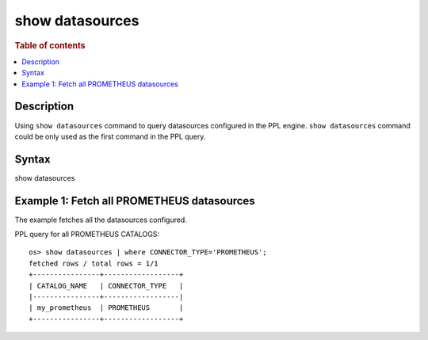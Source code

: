=============
show datasources
=============

.. rubric:: Table of contents

.. contents::
   :local:
   :depth: 2


Description
============
| Using ``show datasources`` command to query datasources configured in the PPL engine. ``show datasources`` command could be only used as the first command in the PPL query.


Syntax
============
show datasources


Example 1: Fetch all PROMETHEUS datasources
=================================

The example fetches all the datasources configured.

PPL query for all PROMETHEUS CATALOGS::

    os> show datasources | where CONNECTOR_TYPE='PROMETHEUS';
    fetched rows / total rows = 1/1
    +----------------+------------------+
    | CATALOG_NAME   | CONNECTOR_TYPE   |
    |----------------+------------------|
    | my_prometheus  | PROMETHEUS       |
    +----------------+------------------+

